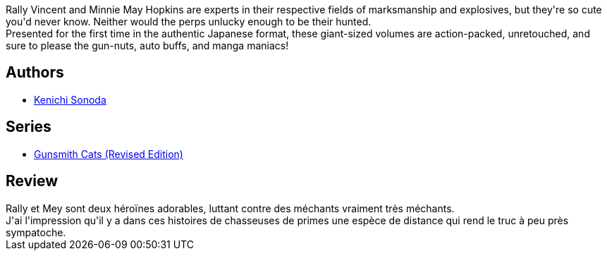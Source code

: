 :jbake-type: post
:jbake-status: published
:jbake-title: Gunsmith Cats: Volume 1
:jbake-tags:  amérique, combat,_année_2010,_mois_juil.,_note_2,rayon-bd,read
:jbake-date: 2010-07-03
:jbake-depth: ../../
:jbake-uri: goodreads/books/9781593077488.adoc
:jbake-bigImage: https://i.gr-assets.com/images/S/compressed.photo.goodreads.com/books/1403208222l/816192._SX98_.jpg
:jbake-smallImage: https://i.gr-assets.com/images/S/compressed.photo.goodreads.com/books/1403208222l/816192._SX50_.jpg
:jbake-source: https://www.goodreads.com/book/show/816192
:jbake-style: goodreads goodreads-book

++++
<div class="book-description">
Rally Vincent and Minnie May Hopkins are experts in their respective fields of marksmanship and explosives, but they're so cute you'd never know. Neither would the perps unlucky enough to be their hunted. <br />Presented for the first time in the authentic Japanese format, these giant-sized volumes are action-packed, unretouched, and sure to please the gun-nuts, auto buffs, and manga maniacs!
</div>
++++


## Authors
* link:../authors/221812.html[Kenichi Sonoda]

## Series
* link:../series/Gunsmith_Cats_(Revised_Edition).html[Gunsmith Cats (Revised Edition)]

## Review

++++
Rally et Mey sont deux héroïnes adorables, luttant contre des méchants vraiment très méchants.<br/>J'ai l'impression qu'il y a dans ces histoires de chasseuses de primes une espèce de distance qui rend le truc à peu près sympatoche.
++++